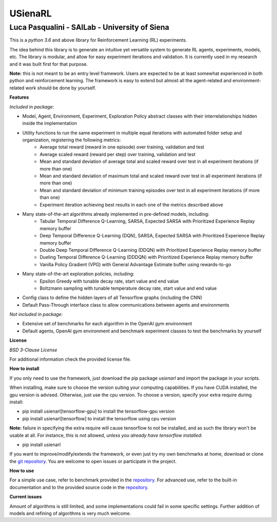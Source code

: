 USienaRL
*********

Luca Pasqualini - SAILab - University of Siena
############################################################

This is a *python 3.6* and above library for Reinforcement Learning (RL) experiments.

The idea behind this library is to generate an intuitive yet versatile system to generate RL agents, experiments, models, etc.
The library is modular, and allow for easy experiment iterations and validation. It is currently used in my research and it
was built first for that purpose.

**Note:** this is not meant to be an entry level framework. Users are expected to be at least somewhat experienced in both
python and reinforcement learning. The framework is easy to extend but almost all the agent-related and environment-related
work should be done by yourself.

**Features**

*Included in package:*

- Model, Agent, Environment, Experiment, Exploration Policy abstract classes with their interrelationships hidden inside the implementation
- Utility functions to run the same experiment in multiple equal iterations with automated folder setup and organization, registering the following metrics:
    - Average total reward (reward in one episode) over training, validation and test
    - Average scaled reward (reward per step) over training, validation and test
    - Mean and standard deviation of average total and scaled reward over test in all experiment iterations (if more than one)
    - Mean and standard deviation of maximum total and scaled reward over test in all experiment iterations (if more than one)
    - Mean and standard deviation of minimum training episodes over test in all experiment iterations (if more than one)
    - Experiment iteration achieving best results in each one of the metrics described above
- Many state-of-the-art algorithms already implemented in pre-defined models, including:
    - Tabular Temporal Difference Q-Learning, SARSA, Expected SARSA with Prioritized Experience Replay memory buffer
    - Deep Temporal Difference Q-Learning (DQN), SARSA, Expected SARSA with Prioritized Experience Replay memory buffer
    - Double Deep Temporal Difference Q-Learning (DDQN) with Prioritized Experience Replay memory buffer
    - Dueling Temporal Difference Q-Learning (DDDQN) with Prioritized Experience Replay memory buffer
    - Vanilla Policy Gradient (VPG) with General Advantage Estimate buffer using rewards-to-go
- Many state-of-the-art exploration policies, including:
    - Epsilon Greedy with tunable decay rate, start value and end value
    - Boltzmann sampling with tunable temperature decay rate, start value and end value
- Config class to define the hidden layers of all Tensorflow graphs (including the CNN)
- Default Pass-Through interface class to allow communications between agents and environments

*Not included in package:*

- Extensive set of benchmarks for each algorithm in the OpenAI gym environment
- Default agents, OpenAI gym environment and benchmark experiment classes to test the benchmarks by yourself

**License**

*BSD 3-Clause License*

For additional information check the provided license file.

**How to install**

If you only need to use the framework, just download the pip package *usienarl* and import the package in your scripts.

When installing, make sure to choose the version suiting your computing capabilities.
If you have CUDA installed, the gpu version is advised. Otherwise, just use the cpu version.
To choose a version, specify your extra require during install:

- pip install usienarl[tensorflow-gpu] to install the tensorflow-gpu version
- pip install usienarl[tensorflow] to install the tensorflow using cpu version

**Note:** failure in specifying the extra require will cause tensorflow to not be installed, and as such the library won't
be usable at all. For instance, this is not allowed, *unless you already have tensorflow installed*:

- pip install usienarl

If you want to improve/modify/extends the framework, or even just try my own benchmarks at home, download or clone
the `git repository <https://github.com/InsaneMonster/USienaRL>`_.
You are welcome to open issues or participate in the project.

**How to use**

For a simple use case, refer to benchmark provided in the `repository <https://github.com/InsaneMonster/USienaRL>`_. For advanced use, refer to the built-in documentation
and to the provided source code in the `repository <https://github.com/InsaneMonster/USienaRL>`_.

**Current issues**

Amount of algorithms is still limited, and some implementations could fail in some specific settings. Further addition
of models and refining of algorithms is very much welcome.